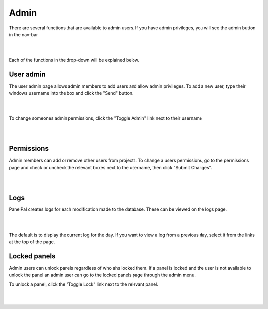 *****
Admin
*****

There are several functions that are available to admin users. If you have admin privileges, you will see the admin
button in the nav-bar

|

.. image:: ../images/admin_menu.PNG

|

Each of the functions in the drop-down will be explained below.

User admin
==========

The user admin page allows admin members to add users and allow admin privileges. To add a new user, type their windows
username into the box and click the "Send" button.

|

.. image:: ../images/admin_user.PNG

|

To change someones admin permissions, click the "Toggle Admin" link next to their username

|

.. image:: ../images/admin_toggle.PNG

|

Permissions
===========

Admin members can add or remove other users from projects. To change a users permissions, go to the permissions page and
check or uncheck the relevant boxes next to the username, then click "Submit Changes".

|

.. image:: ../images/admin_permissions.PNG

|

Logs
====

PanelPal creates logs for each modification made to the database. These can be viewed on the logs page.

|

.. image:: ../images/admin_logs.PNG

|

The default is to display the current log for the day. If you want to view a log from a previous day, select it from the
links at the top of the page.

Locked panels
=============

Admin users can unlock panels regardless of who ahs locked them. If a panel is locked and the user is not available to
unlock the panel an admin user can go to the locked panels page through the admin menu.

To unlock a panel, click the "Toggle Lock" link next to the relevant panel.

|

.. image:: ../images/admin_locked.PNG

|

